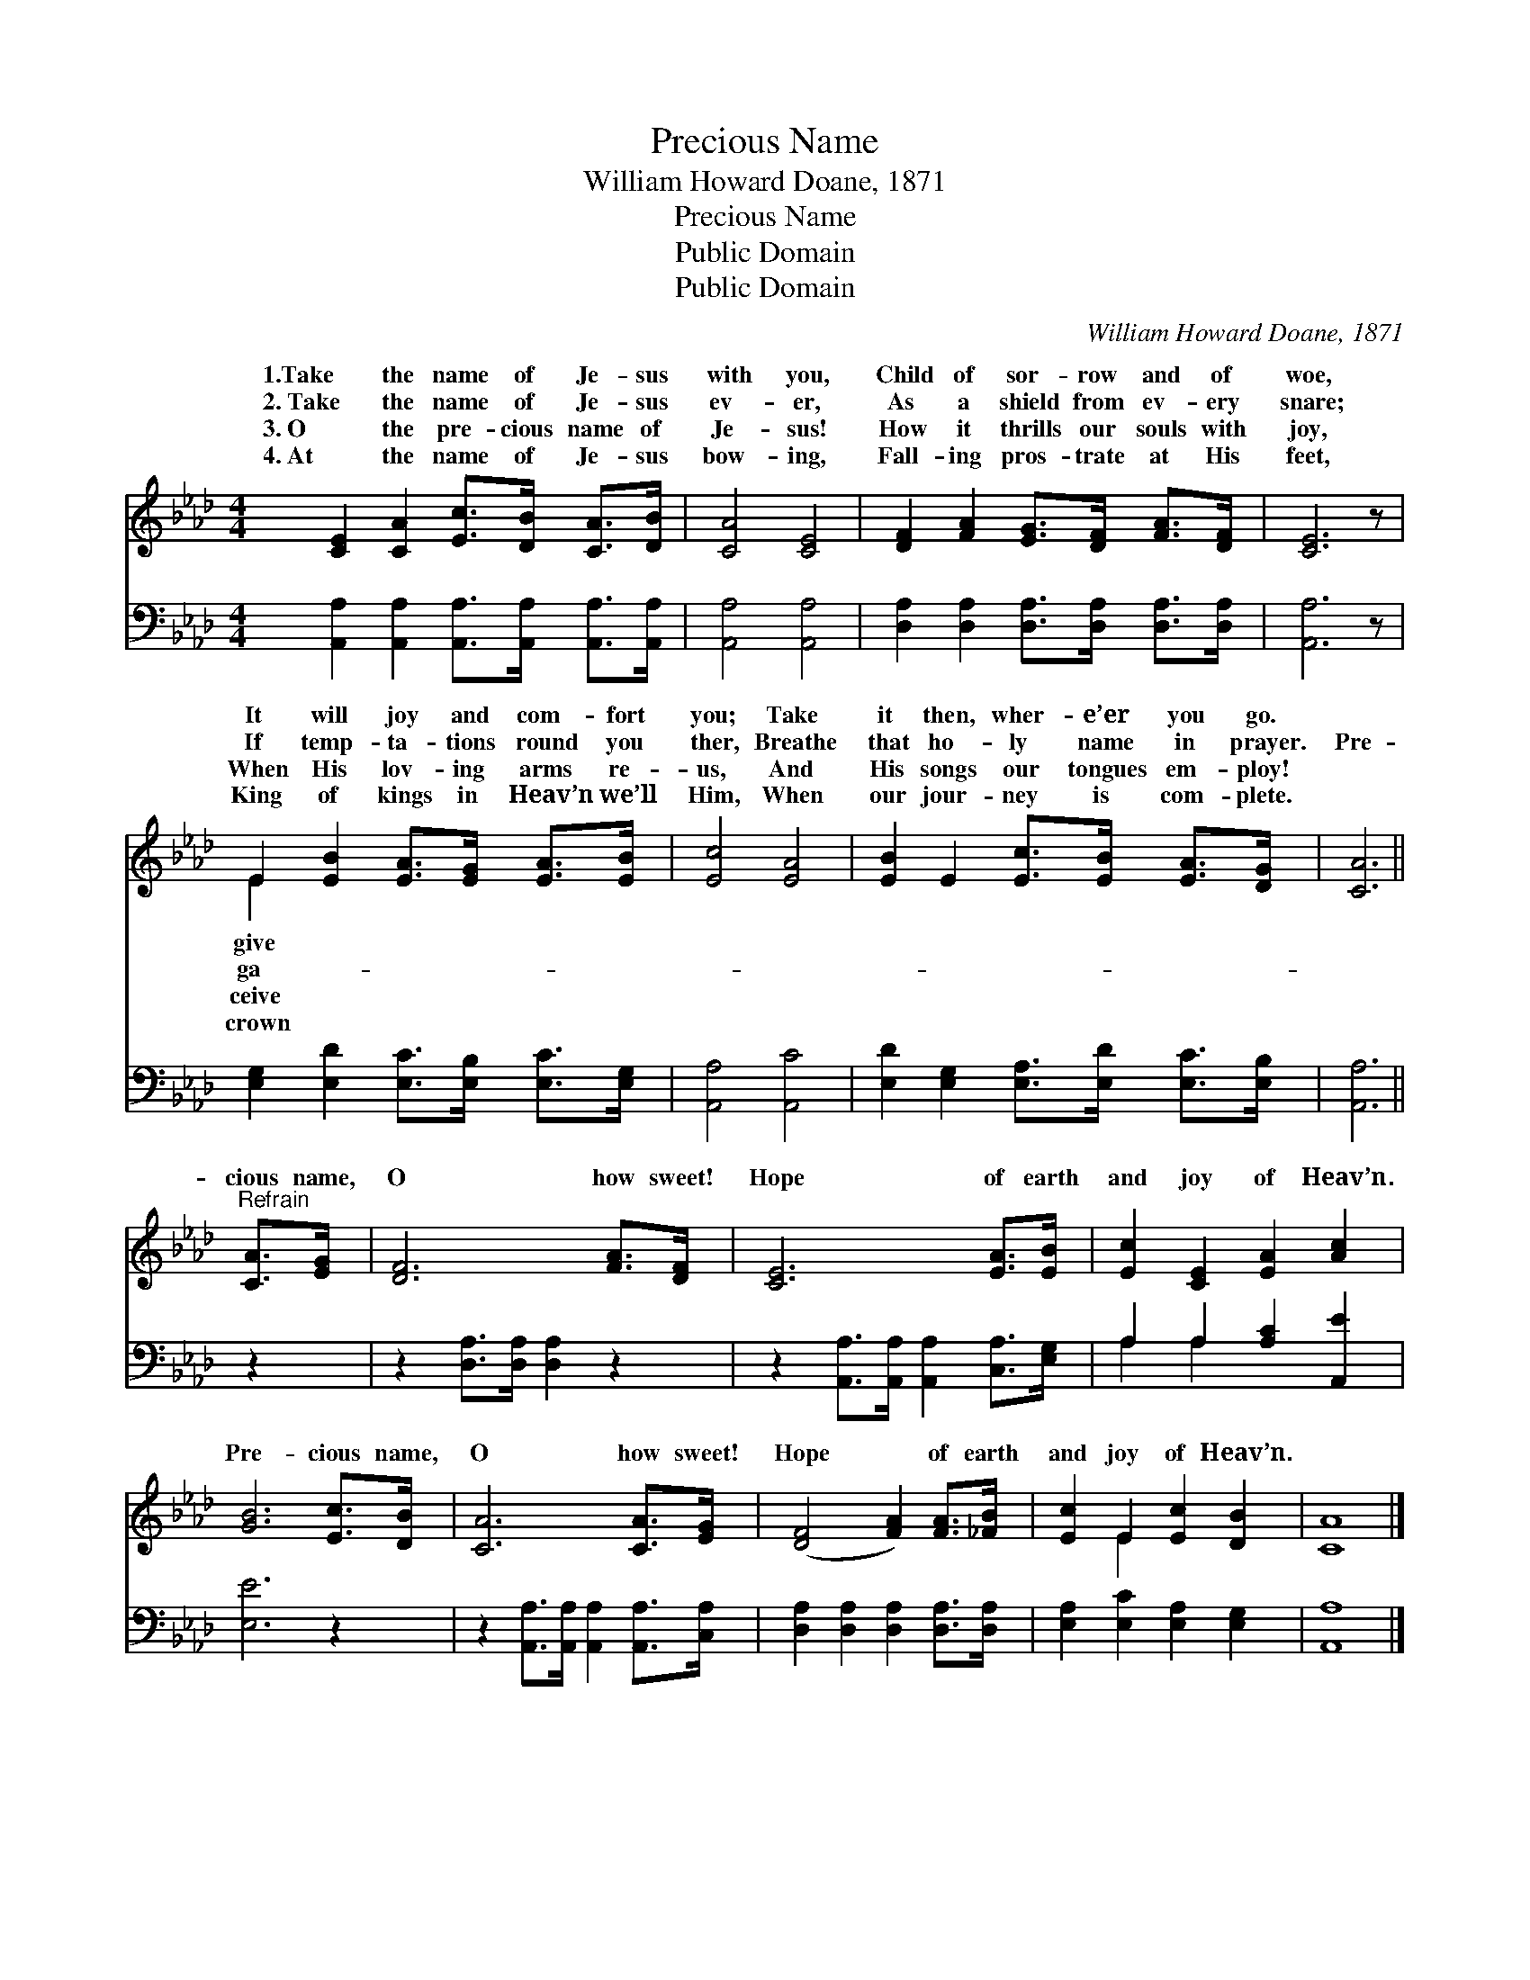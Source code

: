 X:1
T:Precious Name
T:William Howard Doane, 1871
T:Precious Name
T:Public Domain
T:Public Domain
C:William Howard Doane, 1871
Z:Public Domain
%%score ( 1 2 ) ( 3 4 )
L:1/8
M:4/4
K:Ab
V:1 treble 
V:2 treble 
V:3 bass 
V:4 bass 
V:1
 [CE]2 [CA]2 [Ec]>[DB] [CA]>[DB] | [CA]4 [CE]4 | [DF]2 [FA]2 [EG]>[DF] [FA]>[DF] | [CE]6 z | %4
w: 1.Take the name of Je- sus|with you,|Child of sor- row and of|woe,|
w: 2.~Take the name of Je- sus|ev- er,|As a shield from ev- ery|snare;|
w: 3.~O the pre- cious name of|Je- sus!|How it thrills our souls with|joy,|
w: 4.~At the name of Je- sus|bow- ing,|Fall- ing pros- trate at His|feet,|
 E2 [EB]2 [EA]>[EG] [EA]>[EB] | [Ec]4 [EA]4 | [EB]2 E2 [Ec]>[EB] [EA]>[DG] | [CA]6 || %8
w: It will joy and com- fort|you; Take|it then, wher- e’er you go.||
w: If temp- ta- tions round you|ther, Breathe|that ho- ly name in prayer.|Pre-|
w: When His lov- ing arms re-|us, And|His songs our tongues em- ploy!||
w: King of kings in Heav’n we’ll|Him, When|our jour- ney is com- plete.||
"^Refrain" [CA]>[EG] | [DF]6 [FA]>[DF] | [CE]6 [EA]>[EB] | [Ec]2 [CE]2 [EA]2 [Ac]2 | %12
w: ||||
w: cious name,|O how sweet!|Hope of earth|and joy of Heav’n.|
w: ||||
w: ||||
 [GB]6 [Ec]>[DB] | [CA]6 [CA]>[EG] | ([DF]4 [FA]2) [FA]>[_FB] | [Ec]2 E2 [Ec]2 [DB]2 | [CA]8 |] %17
w: |||||
w: Pre- cious name,|O how sweet!|Hope * of earth|and joy of Heav’n.||
w: |||||
w: |||||
V:2
 x8 | x8 | x8 | x7 | E2 x6 | x8 | x8 | x6 || x2 | x8 | x8 | x8 | x8 | x8 | x8 | x2 E2 x4 | x8 |] %17
w: ||||give|||||||||||||
w: ||||ga-|||||||||||||
w: ||||ceive|||||||||||||
w: ||||crown|||||||||||||
V:3
 [A,,A,]2 [A,,A,]2 [A,,A,]>[A,,A,] [A,,A,]>[A,,A,] | [A,,A,]4 [A,,A,]4 | %2
 [D,A,]2 [D,A,]2 [D,A,]>[D,A,] [D,A,]>[D,A,] | [A,,A,]6 z | %4
 [E,G,]2 [E,D]2 [E,C]>[E,B,] [E,C]>[E,G,] | [A,,A,]4 [A,,C]4 | %6
 [E,D]2 [E,G,]2 [E,A,]>[E,D] [E,C]>[E,B,] | [A,,A,]6 || z2 | z2 [D,A,]>[D,A,] [D,A,]2 z2 | %10
 z2 [A,,A,]>[A,,A,] [A,,A,]2 [C,A,]>[E,G,] | A,2 A,2 [A,C]2 [A,,E]2 | [E,E]6 z2 | %13
 z2 [A,,A,]>[A,,A,] [A,,A,]2 [A,,A,]>[C,A,] | [D,A,]2 [D,A,]2 [D,A,]2 [D,A,]>[D,A,] | %15
 [E,A,]2 [E,C]2 [E,A,]2 [E,G,]2 | [A,,A,]8 |] %17
V:4
 x8 | x8 | x8 | x7 | x8 | x8 | x8 | x6 || x2 | x8 | x8 | A,2 A,2 x4 | x8 | x8 | x8 | x8 | x8 |] %17

